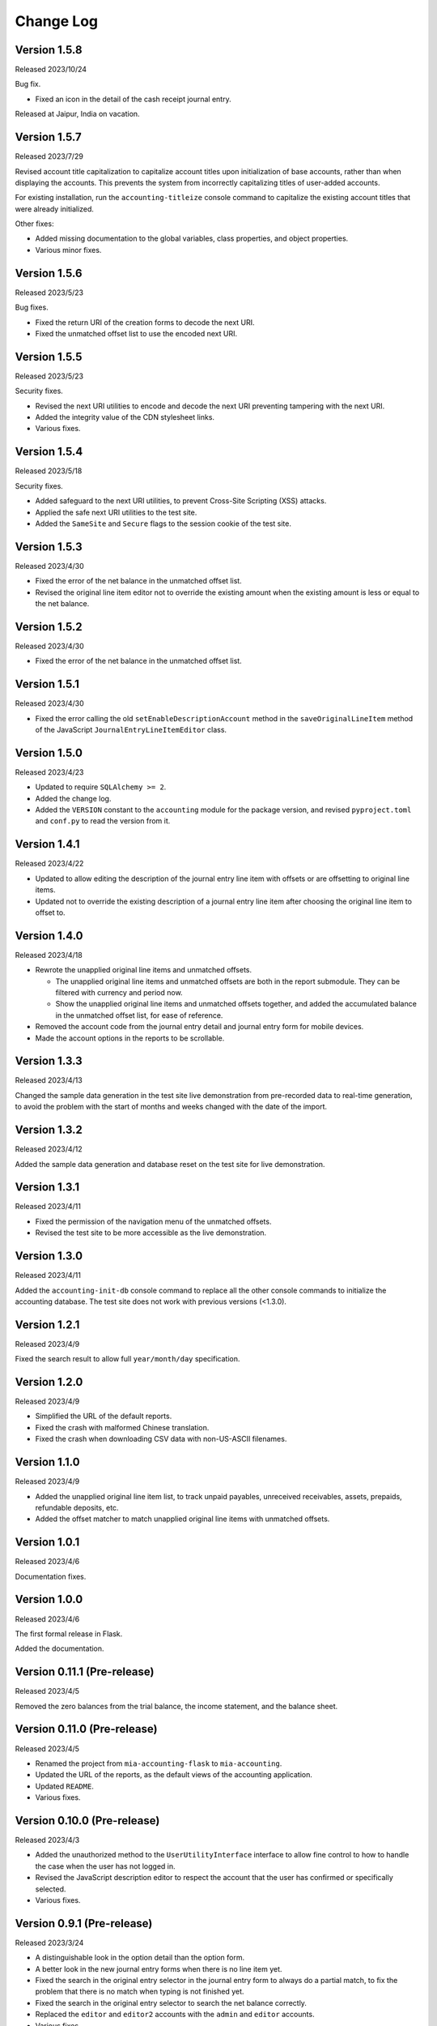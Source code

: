 Change Log
==========


Version 1.5.8
-------------

Released 2023/10/24

Bug fix.

* Fixed an icon in the detail of the cash receipt journal entry.

Released at Jaipur, India on vacation.


Version 1.5.7
-------------

Released 2023/7/29

Revised account title capitalization to capitalize account titles
upon initialization of base accounts, rather than when displaying
the accounts.  This prevents the system from incorrectly
capitalizing titles of user-added accounts.

For existing installation, run the ``accounting-titleize`` console
command to capitalize the existing account titles that were already
initialized.

Other fixes:

* Added missing documentation to the global variables, class
  properties, and object properties.
* Various minor fixes.


Version 1.5.6
-------------

Released 2023/5/23

Bug fixes.

* Fixed the return URI of the creation forms to decode the next URI.
* Fixed the unmatched offset list to use the encoded next URI.


Version 1.5.5
-------------

Released 2023/5/23

Security fixes.

* Revised the next URI utilities to encode and decode the next URI
  preventing tampering with the next URI.
* Added the integrity value of the CDN stylesheet links.
* Various fixes.


Version 1.5.4
-------------

Released 2023/5/18

Security fixes.

* Added safeguard to the next URI utilities, to prevent Cross-Site
  Scripting (XSS) attacks.
* Applied the safe next URI utilities to the test site.
* Added the ``SameSite`` and ``Secure`` flags to the session cookie
  of the test site.


Version 1.5.3
-------------

Released 2023/4/30

* Fixed the error of the net balance in the unmatched offset list.
* Revised the original line item editor not to override the existing
  amount when the existing amount is less or equal to the net
  balance.


Version 1.5.2
-------------

Released 2023/4/30

* Fixed the error of the net balance in the unmatched offset list.


Version 1.5.1
-------------

Released 2023/4/30

* Fixed the error calling the old ``setEnableDescriptionAccount``
  method in the ``saveOriginalLineItem`` method of the JavaScript
  ``JournalEntryLineItemEditor`` class.


Version 1.5.0
-------------

Released 2023/4/23

* Updated to require ``SQLAlchemy >= 2``.
* Added the change log.
* Added the ``VERSION`` constant to the ``accounting`` module for
  the package version, and revised ``pyproject.toml`` and ``conf.py``
  to read the version from it.


Version 1.4.1
-------------

Released 2023/4/22

* Updated to allow editing the description of the journal entry line
  item with offsets or are offsetting to original line items.
* Updated not to override the existing description of a journal entry
  line item after choosing the original line item to offset to.


Version 1.4.0
-------------

Released 2023/4/18

* Rewrote the unapplied original line items and unmatched offsets.

  * The unapplied original line items and unmatched offsets are both
    in the report submodule.  They can be filtered with currency and
    period now.
  * Show the unapplied original line items and unmatched offsets
    together, and added the accumulated balance in the unmatched
    offset list, for ease of reference.

* Removed the account code from the journal entry detail and journal
  entry form for mobile devices.
* Made the account options in the reports to be scrollable.


Version 1.3.3
-------------

Released 2023/4/13

Changed the sample data generation in the test site live demonstration
from pre-recorded data to real-time generation, to avoid the problem
with the start of months and weeks changed with the date of the
import.


Version 1.3.2
-------------

Released 2023/4/12

Added the sample data generation and database reset on the test site
for live demonstration.


Version 1.3.1
-------------

Released 2023/4/11

* Fixed the permission of the navigation menu of the unmatched offsets.
* Revised the test site to be more accessible as the live demonstration.


Version 1.3.0
-------------

Released 2023/4/11

Added the ``accounting-init-db`` console command to replace all the
other console commands to initialize the accounting database.  The
test site does not work with previous versions (<1.3.0).


Version 1.2.1
-------------

Released 2023/4/9

Fixed the search result to allow full ``year/month/day``
specification.


Version 1.2.0
-------------

Released 2023/4/9

* Simplified the URL of the default reports.
* Fixed the crash with malformed Chinese translation.
* Fixed the crash when downloading CSV data with non-US-ASCII
  filenames.


Version 1.1.0
-------------

Released 2023/4/9

* Added the unapplied original line item list, to track unpaid
  payables, unreceived receivables, assets, prepaids, refundable
  deposits, etc.
* Added the offset matcher to match unapplied original line items
  with unmatched offsets.


Version 1.0.1
-------------

Released 2023/4/6

Documentation fixes.


Version 1.0.0
-------------

Released 2023/4/6

The first formal release in Flask.

Added the documentation.


Version 0.11.1 (Pre-release)
----------------------------

Released 2023/4/5

Removed the zero balances from the trial balance, the income
statement, and the balance sheet.


Version 0.11.0 (Pre-release)
----------------------------

Released 2023/4/5

* Renamed the project from ``mia-accounting-flask`` to
  ``mia-accounting``.
* Updated the URL of the reports, as the default views of the
  accounting application.
* Updated ``README``.
* Various fixes.


Version 0.10.0 (Pre-release)
----------------------------

Released 2023/4/3

* Added the unauthorized method to the ``UserUtilityInterface``
  interface to allow fine control to how to handle the case when the
  user has not logged in.
* Revised the JavaScript description editor to respect the account
  that the user has confirmed or specifically selected.
* Various fixes.


Version 0.9.1 (Pre-release)
---------------------------

Released 2023/3/24

* A distinguishable look in the option detail than the option form.
* A better look in the new journal entry forms when there is no line
  item yet.
* Fixed the search in the original entry selector in the journal
  entry form to always do a partial match, to fix the problem that
  there is no match when typing is not finished yet.
* Fixed the search in the original entry selector to search the net
  balance correctly.
* Replaced the ``editor`` and ``editor2`` accounts with the ``admin``
  and ``editor`` accounts.
* Various fixes.


Version 0.9.0 (Pre-release)
---------------------------

Released 2023/3/23

Moved the settings from the ``.env`` file to the option table in the
database that can be set and updated on the web interface.  Added the
settings page to show and update the settings.


Version 0.8.0 (Pre-release)
---------------------------

Released 2023/3/22

* Added the recurring transactions to the description editor.
* Added prevention to delete database objects that are essential or
  referenced by others with foreign keys.
* Various fixes on the visual layout.


Version 0.7.0 (Pre-release)
---------------------------

Released 2023/3/21

* Renamed "transaction" to "journal entry", and "journal entry" to
  "journal entry line item".
* Renamed ``summary`` to ``description``.
* Updated tempus-dominus from version 6.2.10 to 6.4.3.
* Fixed titles and capitalization.
* Fixed to search case-insensitively.
* Added favicon to the test site.
* Fixed the navigation menu when there is no matching endpoint.
* Various fixes.


Version 0.6.0 (Pre-release)
---------------------------

Released 2023/3/18

* Added offset tracking to the journal entries in the payable and
  receivable accounts.
* Renamed the ``is_offset_needed`` column to ``is_need_offset`` in
  the ``Account`` data model.


Version 0.5.0 (Pre-release)
---------------------------

Released 2023/3/10

Added the accounting reports.


Version 0.4.0 (Pre-release)
---------------------------

Released 2023/3/1

Added the transaction summary helper.


Version 0.3.1 (Pre-release)
---------------------------

Released 2023/2/28

* Fixed the error that cannot select any account when adding new
  transactions.
* Fixed the database error when adding new transactions.
* Added the button to convert a cash income or cash expense
  transaction to a transfer transaction.


Version 0.3.0 (Pre-release)
---------------------------

Released 2023/2/27

Added the transaction management.


Version 0.2.0 (Pre-release)
---------------------------

Released 2023/2/7

* Added the currency management.
* Changed the ``can_edit`` permission to at least require the user to
  log in first.
* Changed the type hint of the ``current_user`` pseudo property of
  the ``AbstractUserUtils`` class to return ``None`` when the user
  has not logged in.


Version 0.1.1 (Pre-release)
---------------------------

Released 2023/2/3

Finalized the account management, with tests and reordering.


Version 0.1.0 (Pre-release)
---------------------------

Released 2023/2/3

Added the account management, and updated the API to initialize the
accounting application.


Version 0.0.0 (Pre-release)
---------------------------

Released 2023/2/3

Initial release with main account list, localization, pagination,
query, permission, Sphinx documentation, and a test case based on a
test demonstration site.

